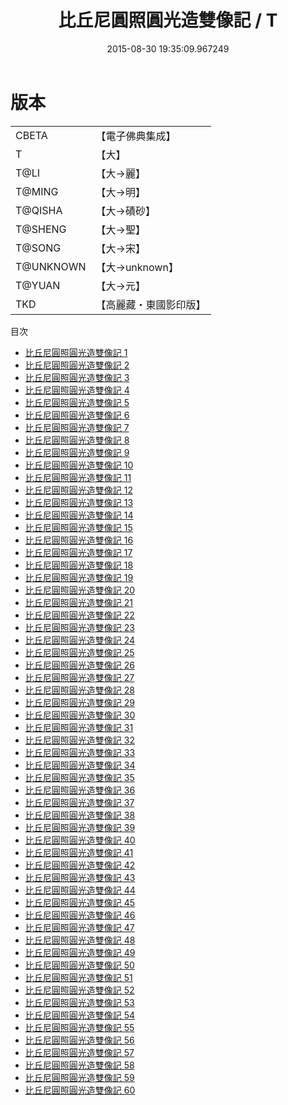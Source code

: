 #+TITLE: 比丘尼圓照圓光造雙像記 / T

#+DATE: 2015-08-30 19:35:09.967249
* 版本
 |     CBETA|【電子佛典集成】|
 |         T|【大】     |
 |      T@LI|【大→麗】   |
 |    T@MING|【大→明】   |
 |   T@QISHA|【大→磧砂】  |
 |   T@SHENG|【大→聖】   |
 |    T@SONG|【大→宋】   |
 | T@UNKNOWN|【大→unknown】|
 |    T@YUAN|【大→元】   |
 |       TKD|【高麗藏・東國影印版】|
目次
 - [[file:KR6b0047_001.txt][比丘尼圓照圓光造雙像記 1]]
 - [[file:KR6b0047_002.txt][比丘尼圓照圓光造雙像記 2]]
 - [[file:KR6b0047_003.txt][比丘尼圓照圓光造雙像記 3]]
 - [[file:KR6b0047_004.txt][比丘尼圓照圓光造雙像記 4]]
 - [[file:KR6b0047_005.txt][比丘尼圓照圓光造雙像記 5]]
 - [[file:KR6b0047_006.txt][比丘尼圓照圓光造雙像記 6]]
 - [[file:KR6b0047_007.txt][比丘尼圓照圓光造雙像記 7]]
 - [[file:KR6b0047_008.txt][比丘尼圓照圓光造雙像記 8]]
 - [[file:KR6b0047_009.txt][比丘尼圓照圓光造雙像記 9]]
 - [[file:KR6b0047_010.txt][比丘尼圓照圓光造雙像記 10]]
 - [[file:KR6b0047_011.txt][比丘尼圓照圓光造雙像記 11]]
 - [[file:KR6b0047_012.txt][比丘尼圓照圓光造雙像記 12]]
 - [[file:KR6b0047_013.txt][比丘尼圓照圓光造雙像記 13]]
 - [[file:KR6b0047_014.txt][比丘尼圓照圓光造雙像記 14]]
 - [[file:KR6b0047_015.txt][比丘尼圓照圓光造雙像記 15]]
 - [[file:KR6b0047_016.txt][比丘尼圓照圓光造雙像記 16]]
 - [[file:KR6b0047_017.txt][比丘尼圓照圓光造雙像記 17]]
 - [[file:KR6b0047_018.txt][比丘尼圓照圓光造雙像記 18]]
 - [[file:KR6b0047_019.txt][比丘尼圓照圓光造雙像記 19]]
 - [[file:KR6b0047_020.txt][比丘尼圓照圓光造雙像記 20]]
 - [[file:KR6b0047_021.txt][比丘尼圓照圓光造雙像記 21]]
 - [[file:KR6b0047_022.txt][比丘尼圓照圓光造雙像記 22]]
 - [[file:KR6b0047_023.txt][比丘尼圓照圓光造雙像記 23]]
 - [[file:KR6b0047_024.txt][比丘尼圓照圓光造雙像記 24]]
 - [[file:KR6b0047_025.txt][比丘尼圓照圓光造雙像記 25]]
 - [[file:KR6b0047_026.txt][比丘尼圓照圓光造雙像記 26]]
 - [[file:KR6b0047_027.txt][比丘尼圓照圓光造雙像記 27]]
 - [[file:KR6b0047_028.txt][比丘尼圓照圓光造雙像記 28]]
 - [[file:KR6b0047_029.txt][比丘尼圓照圓光造雙像記 29]]
 - [[file:KR6b0047_030.txt][比丘尼圓照圓光造雙像記 30]]
 - [[file:KR6b0047_031.txt][比丘尼圓照圓光造雙像記 31]]
 - [[file:KR6b0047_032.txt][比丘尼圓照圓光造雙像記 32]]
 - [[file:KR6b0047_033.txt][比丘尼圓照圓光造雙像記 33]]
 - [[file:KR6b0047_034.txt][比丘尼圓照圓光造雙像記 34]]
 - [[file:KR6b0047_035.txt][比丘尼圓照圓光造雙像記 35]]
 - [[file:KR6b0047_036.txt][比丘尼圓照圓光造雙像記 36]]
 - [[file:KR6b0047_037.txt][比丘尼圓照圓光造雙像記 37]]
 - [[file:KR6b0047_038.txt][比丘尼圓照圓光造雙像記 38]]
 - [[file:KR6b0047_039.txt][比丘尼圓照圓光造雙像記 39]]
 - [[file:KR6b0047_040.txt][比丘尼圓照圓光造雙像記 40]]
 - [[file:KR6b0047_041.txt][比丘尼圓照圓光造雙像記 41]]
 - [[file:KR6b0047_042.txt][比丘尼圓照圓光造雙像記 42]]
 - [[file:KR6b0047_043.txt][比丘尼圓照圓光造雙像記 43]]
 - [[file:KR6b0047_044.txt][比丘尼圓照圓光造雙像記 44]]
 - [[file:KR6b0047_045.txt][比丘尼圓照圓光造雙像記 45]]
 - [[file:KR6b0047_046.txt][比丘尼圓照圓光造雙像記 46]]
 - [[file:KR6b0047_047.txt][比丘尼圓照圓光造雙像記 47]]
 - [[file:KR6b0047_048.txt][比丘尼圓照圓光造雙像記 48]]
 - [[file:KR6b0047_049.txt][比丘尼圓照圓光造雙像記 49]]
 - [[file:KR6b0047_050.txt][比丘尼圓照圓光造雙像記 50]]
 - [[file:KR6b0047_051.txt][比丘尼圓照圓光造雙像記 51]]
 - [[file:KR6b0047_052.txt][比丘尼圓照圓光造雙像記 52]]
 - [[file:KR6b0047_053.txt][比丘尼圓照圓光造雙像記 53]]
 - [[file:KR6b0047_054.txt][比丘尼圓照圓光造雙像記 54]]
 - [[file:KR6b0047_055.txt][比丘尼圓照圓光造雙像記 55]]
 - [[file:KR6b0047_056.txt][比丘尼圓照圓光造雙像記 56]]
 - [[file:KR6b0047_057.txt][比丘尼圓照圓光造雙像記 57]]
 - [[file:KR6b0047_058.txt][比丘尼圓照圓光造雙像記 58]]
 - [[file:KR6b0047_059.txt][比丘尼圓照圓光造雙像記 59]]
 - [[file:KR6b0047_060.txt][比丘尼圓照圓光造雙像記 60]]
